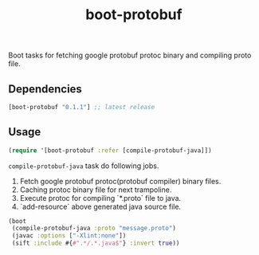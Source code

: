 #+TITLE: boot-protobuf

Boot tasks for fetching google protobuf protoc binary and compiling proto file.

** Dependencies

#+begin_src clojure
  [boot-protobuf "0.1.1"] ;; latest release
#+end_src

** Usage

#+begin_src clojure
  (require '[boot-protobuf :refer [compile-protobuf-java]])
#+end_src

=compile-protobuf-java= task do following jobs.

1. Fetch google protobuf protoc(protobuf compiler) binary files.
2. Caching protoc binary file for next trampoline.
3. Execute protoc for compiling `*.proto` file to java.
4. `add-resource` above generated java source file.

#+begin_src clojure
  (boot
   (compile-protobuf-java :proto "message.proto")
   (javac :options ["-Xlint:none"])
   (sift :include #{#".*/.*.java$"} :invert true))
#+end_src
